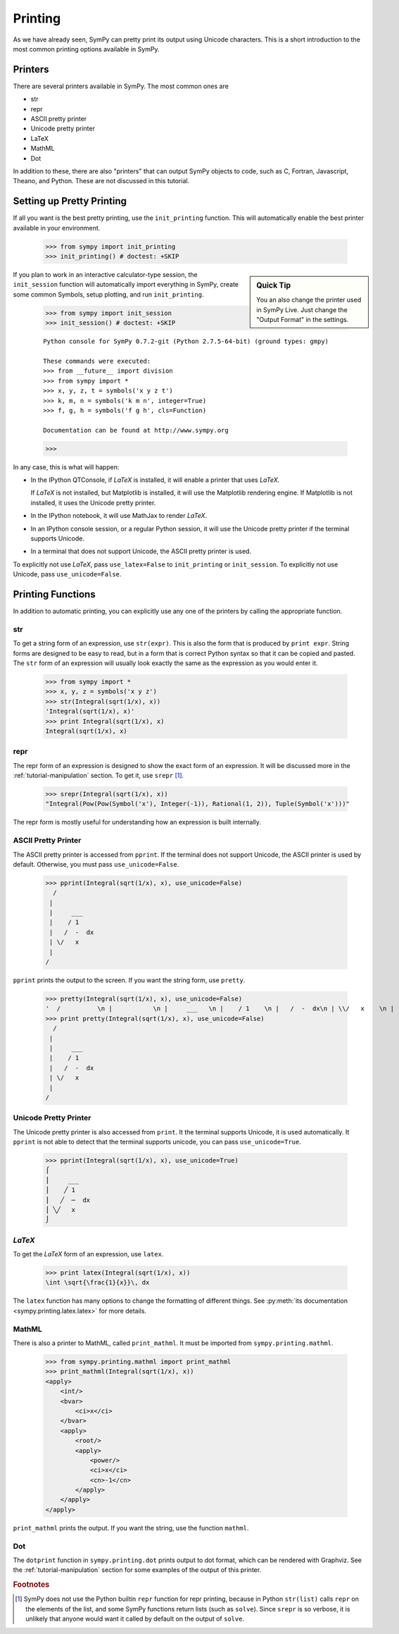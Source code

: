 .. _tutorial-printing:

==========
 Printing
==========

As we have already seen, SymPy can pretty print its output using Unicode
characters.  This is a short introduction to the most common printing options
available in SymPy.

Printers
========

There are several printers available in SymPy.  The most common ones are

- str
- repr
- ASCII pretty printer
- Unicode pretty printer
- LaTeX
- MathML
- Dot

In addition to these, there are also "printers" that can output SymPy objects
to code, such as C, Fortran, Javascript, Theano, and Python.  These are not
discussed in this tutorial.

Setting up Pretty Printing
==========================

If all you want is the best pretty printing, use the ``init_printing``
function.  This will automatically enable the best printer available in your
environment.

    >>> from sympy import init_printing
    >>> init_printing() # doctest: +SKIP

.. sidebar:: Quick Tip

   You an also change the printer used in SymPy Live.  Just change the "Output
   Format" in the settings.

If you plan to work in an interactive calculator-type session, the
``init_session`` function will automatically import everything in SymPy,
create some common Symbols, setup plotting, and run ``init_printing``.

    >>> from sympy import init_session
    >>> init_session() # doctest: +SKIP

    ::

       Python console for SymPy 0.7.2-git (Python 2.7.5-64-bit) (ground types: gmpy)

       These commands were executed:
       >>> from __future__ import division
       >>> from sympy import *
       >>> x, y, z, t = symbols('x y z t')
       >>> k, m, n = symbols('k m n', integer=True)
       >>> f, g, h = symbols('f g h', cls=Function)

       Documentation can be found at http://www.sympy.org

    >>>

In any case, this is what will happen:

- In the IPython QTConsole, if `\LaTeX` is installed, it will enable a printer
  that uses `\LaTeX`.

  .. image:: ../pics/ipythonqtconsole.png
     :height: 500

  If `\LaTeX` is not installed, but Matplotlib is installed, it will use the
  Matplotlib rendering engine. If Matplotlib is not installed, it uses the
  Unicode pretty printer.

- In the IPython notebook, it will use MathJax to render `\LaTeX`.

  .. image:: ../pics/ipythonnotebook.png
     :height: 250

- In an IPython console session, or a regular Python session, it will use the
  Unicode pretty printer if the terminal supports Unicode.

  .. image:: ../pics/consoleunicode.png
     :width: 700

- In a terminal that does not support Unicode, the ASCII pretty printer is
  used.

  .. image:: ../pics/consoleascii.png
     :width: 700

To explicitly not use `\LaTeX`, pass ``use_latex=False`` to ``init_printing``
or ``init_session``.  To explicitly not use Unicode, pass
``use_unicode=False``.


Printing Functions
==================

In addition to automatic printing, you can explicitly use any one of the
printers by calling the appropriate function.

str
---

To get a string form of an expression, use ``str(expr)``.  This is also the
form that is produced by ``print expr``.  String forms are designed to be easy
to read, but in a form that is correct Python syntax so that it can be copied
and pasted.  The ``str`` form of an expression will usually look exactly the
same as the expression as you would enter it.

    >>> from sympy import *
    >>> x, y, z = symbols('x y z')
    >>> str(Integral(sqrt(1/x), x))
    'Integral(sqrt(1/x), x)'
    >>> print Integral(sqrt(1/x), x)
    Integral(sqrt(1/x), x)

repr
----

The repr form of an expression is designed to show the exact form of an
expression.  It will be discussed more in the :ref:`tutorial-manipulation`
section.  To get it, use ``srepr`` [#srepr-fn]_.

    >>> srepr(Integral(sqrt(1/x), x))
    "Integral(Pow(Pow(Symbol('x'), Integer(-1)), Rational(1, 2)), Tuple(Symbol('x')))"

The repr form is mostly useful for understanding how an expression is built
internally.


ASCII Pretty Printer
--------------------

The ASCII pretty printer is accessed from ``pprint``.  If the terminal does
not support Unicode, the ASCII printer is used by default.  Otherwise, you
must pass ``use_unicode=False``.

    >>> pprint(Integral(sqrt(1/x), x), use_unicode=False)
      /
     |
     |     ___
     |    / 1
     |   /  -  dx
     | \/   x
     |
    /

``pprint`` prints the output to the screen.  If you want the string form, use
``pretty``.

    >>> pretty(Integral(sqrt(1/x), x), use_unicode=False)
    '  /          \n |           \n |     ___   \n |    / 1    \n |   /  -  dx\n | \\/   x    \n |           \n/            '
    >>> print pretty(Integral(sqrt(1/x), x), use_unicode=False)
      /
     |
     |     ___
     |    / 1
     |   /  -  dx
     | \/   x
     |
    /

Unicode Pretty Printer
----------------------

The Unicode pretty printer is also accessed from ``print``.  It the terminal
supports Unicode, it is used automatically.  It ``pprint`` is not able to
detect that the terminal supports unicode, you can pass ``use_unicode=True``.

    >>> pprint(Integral(sqrt(1/x), x), use_unicode=True)
    ⌠
    ⎮     ___
    ⎮    ╱ 1
    ⎮   ╱  ─  dx
    ⎮ ╲╱   x
    ⌡

`\LaTeX`
--------

To get the `\LaTeX` form of an expression, use ``latex``.

    >>> print latex(Integral(sqrt(1/x), x))
    \int \sqrt{\frac{1}{x}}\, dx

The ``latex`` function has many options to change the formatting of different
things.  See :py:meth:`its documentation <sympy.printing.latex.latex>` for
more details.

MathML
------

There is also a printer to MathML, called ``print_mathml``.  It must be imported
from ``sympy.printing.mathml``.

    >>> from sympy.printing.mathml import print_mathml
    >>> print_mathml(Integral(sqrt(1/x), x))
    <apply>
        <int/>
        <bvar>
            <ci>x</ci>
        </bvar>
        <apply>
            <root/>
            <apply>
                <power/>
                <ci>x</ci>
                <cn>-1</cn>
            </apply>
        </apply>
    </apply>

``print_mathml`` prints the output.  If you want the string, use the function
``mathml``.

Dot
---

The ``dotprint`` function in ``sympy.printing.dot`` prints output to dot
format, which can be rendered with Graphviz.  See the
:ref:`tutorial-manipulation` section for some examples of the output of this
printer.

.. rubric:: Footnotes

.. [#srepr-fn] SymPy does not use the Python builtin ``repr`` function for
   repr printing, because in Python ``str(list)`` calls ``repr`` on the
   elements of the list, and some SymPy functions return lists (such as
   ``solve``).  Since ``srepr`` is so verbose, it is unlikely that anyone
   would want it called by default on the output of ``solve``.
